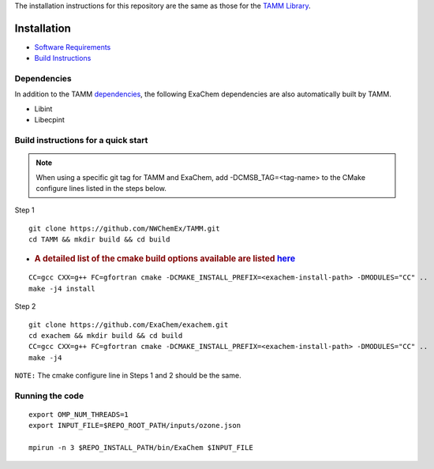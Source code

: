 
The installation instructions for this repository are the same as those
for the `TAMM Library <https://github.com/NWChemEx/TAMM>`__.

Installation
============

-  `Software
   Requirements <https://tamm.readthedocs.io/en/latest/prerequisites.html>`__

-  `Build
   Instructions <https://tamm.readthedocs.io/en/latest/install.html>`__

Dependencies
------------

In addition to the TAMM `dependencies <https://tamm.readthedocs.io/en/latest/install.html>`__, the following ExaChem dependencies are also automatically built by TAMM.

* Libint
* Libecpint

Build instructions for a quick start
------------------------------------

.. note:: 
   When using a specific git tag for TAMM and ExaChem, add -DCMSB_TAG=<tag-name> to the CMake configure lines listed in the steps below.

Step 1

::

   git clone https://github.com/NWChemEx/TAMM.git
   cd TAMM && mkdir build && cd build

-  .. rubric:: A detailed list of the cmake build options available are
      listed
      `here <https://tamm.readthedocs.io/en/latest/install.html>`__
      :name: a-detailed-list-of-the-cmake-build-options-available-are-listed-here

::

   CC=gcc CXX=g++ FC=gfortran cmake -DCMAKE_INSTALL_PREFIX=<exachem-install-path> -DMODULES="CC" ..
   make -j4 install

Step 2

::

   git clone https://github.com/ExaChem/exachem.git
   cd exachem && mkdir build && cd build
   CC=gcc CXX=g++ FC=gfortran cmake -DCMAKE_INSTALL_PREFIX=<exachem-install-path> -DMODULES="CC" ..
   make -j4

``NOTE:`` The cmake configure line in Steps 1 and 2 should be the same.


Running the code
----------------

::

   export OMP_NUM_THREADS=1
   export INPUT_FILE=$REPO_ROOT_PATH/inputs/ozone.json

   mpirun -n 3 $REPO_INSTALL_PATH/bin/ExaChem $INPUT_FILE
